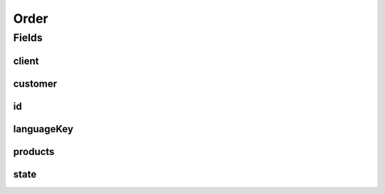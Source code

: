 .. java:import:: java.util List

.. java:import:: javax.validation Valid

.. java:import:: javax.validation.constraints NotEmpty

.. java:import:: javax.validation.constraints NotNull

.. java:import:: org.springframework.data.annotation Id

.. java:import:: org.springframework.data.mongodb.core.index Indexed

.. java:import:: org.springframework.data.mongodb.core.mapping Document

.. java:import:: eu.dzhw.fdz.metadatamanagement.common.domain AbstractRdcDomainObject

.. java:import:: eu.dzhw.fdz.metadatamanagement.common.domain Counter

.. java:import:: lombok AllArgsConstructor

.. java:import:: lombok Builder

.. java:import:: lombok Data

.. java:import:: lombok EqualsAndHashCode

.. java:import:: lombok NoArgsConstructor

.. java:import:: lombok ToString

Order
=====

.. java:package:: eu.dzhw.fdz.metadatamanagement.ordermanagement.domain
   :noindex:

.. java:type:: @Document @EqualsAndHashCode @ToString @NoArgsConstructor @Data @AllArgsConstructor @Builder public class Order extends AbstractRdcDomainObject

   Order (DTO) containing all relevant information of a \ :java:ref:`Customer`\  and her \ :java:ref:`Product`\ s.

Fields
------
client
^^^^^^

.. java:field:: @Indexed @NotNull private OrderClient client
   :outertype: Order

   The id of the client (one of @link \ :java:ref:`OrderClient`\ ) who has last modified this order.

customer
^^^^^^^^

.. java:field:: @Valid @NotNull private Customer customer
   :outertype: Order

   The \ :java:ref:`Customer`\  who has placed this order. Must not be null.

id
^^

.. java:field:: @Id private String id
   :outertype: Order

   The id of an order. It is a number which is generated by a sequence (see \ :java:ref:`Counter`\ .

languageKey
^^^^^^^^^^^

.. java:field:: @NotEmpty private String languageKey
   :outertype: Order

   The key of the preferred language (either "de" or "en") of the \ :java:ref:`Customer`\ . Must not be empty.

products
^^^^^^^^

.. java:field:: @Valid @NotEmpty private List<Product> products
   :outertype: Order

   List of data \ :java:ref:`Product`\ s the \ :java:ref:`Customer`\  want to order. Must not be empty.

state
^^^^^

.. java:field:: @Indexed private OrderState state
   :outertype: Order

   The current state of the order. One of \ :java:ref:`OrderState`\ .

